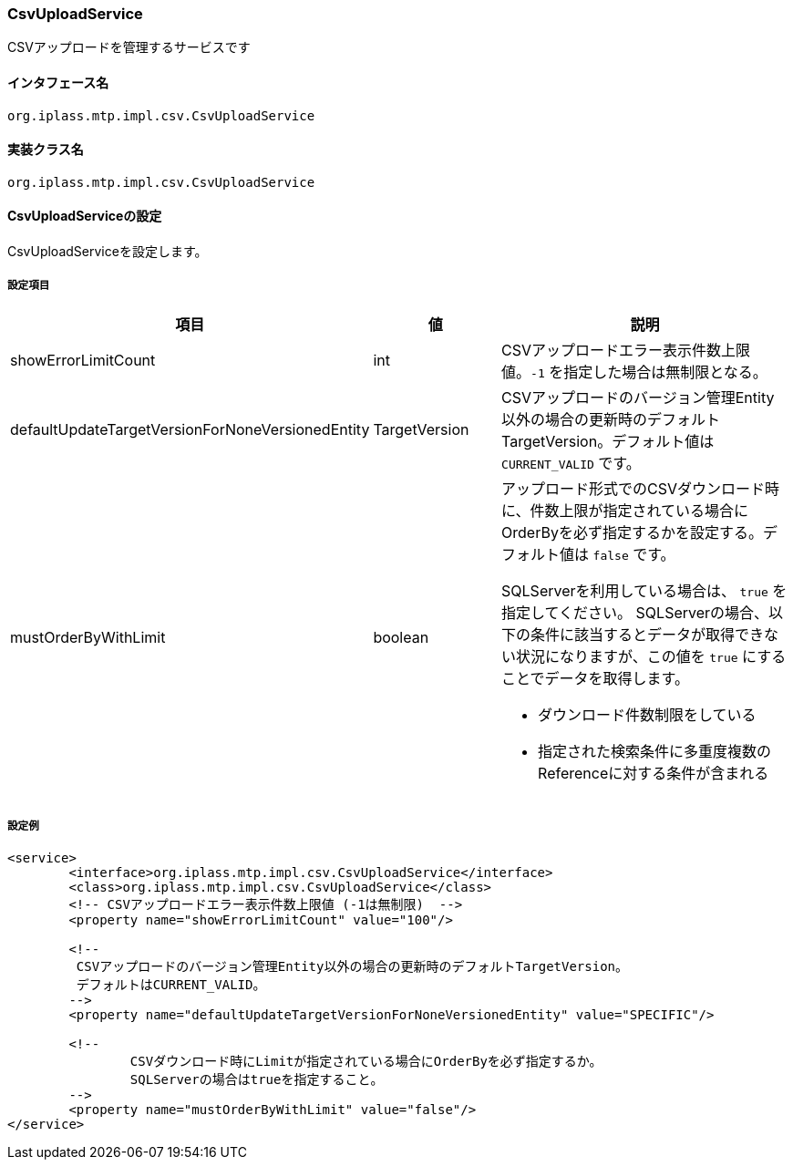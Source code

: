 [[CsvUploadService]]
=== CsvUploadService
CSVアップロードを管理するサービスです

==== インタフェース名
----
org.iplass.mtp.impl.csv.CsvUploadService
----

==== 実装クラス名
----
org.iplass.mtp.impl.csv.CsvUploadService
----

==== CsvUploadServiceの設定
CsvUploadServiceを設定します。

===== 設定項目
[cols="1,1,3a", options="header"]
|===
| 項目 | 値 | 説明
| showErrorLimitCount | int | CSVアップロードエラー表示件数上限値。`-1` を指定した場合は無制限となる。
| defaultUpdateTargetVersionForNoneVersionedEntity | TargetVersion | CSVアップロードのバージョン管理Entity以外の場合の更新時のデフォルトTargetVersion。デフォルト値は `CURRENT_VALID` です。
| mustOrderByWithLimit | boolean | アップロード形式でのCSVダウンロード時に、件数上限が指定されている場合にOrderByを必ず指定するかを設定する。デフォルト値は `false` です。

SQLServerを利用している場合は、 `true` を指定してください。
SQLServerの場合、以下の条件に該当するとデータが取得できない状況になりますが、この値を `true` にすることでデータを取得します。

* ダウンロード件数制限をしている
* 指定された検索条件に多重度複数のReferenceに対する条件が含まれる
|===

===== 設定例
[source, xml]
----
<service>
	<interface>org.iplass.mtp.impl.csv.CsvUploadService</interface>
	<class>org.iplass.mtp.impl.csv.CsvUploadService</class>
	<!-- CSVアップロードエラー表示件数上限値 (-1は無制限)  -->
	<property name="showErrorLimitCount" value="100"/>

	<!--
	 CSVアップロードのバージョン管理Entity以外の場合の更新時のデフォルトTargetVersion。
	 デフォルトはCURRENT_VALID。
	-->
	<property name="defaultUpdateTargetVersionForNoneVersionedEntity" value="SPECIFIC"/>

	<!--
		CSVダウンロード時にLimitが指定されている場合にOrderByを必ず指定するか。
		SQLServerの場合はtrueを指定すること。
	-->
	<property name="mustOrderByWithLimit" value="false"/>
</service>
----

